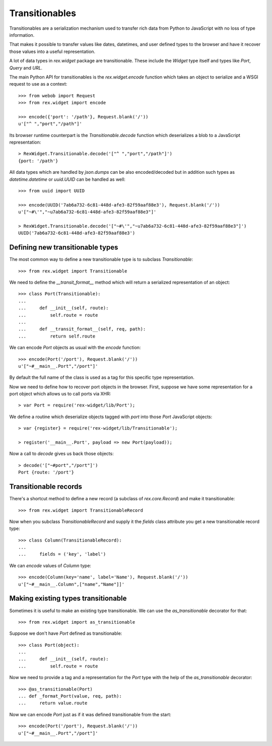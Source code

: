 Transitionables
===============

Transitionables are a serialization mechanism used to transfer rich data from Python
to JavaScript with no loss of type information.

That makes it possible to transfer values like dates, datetimes, and
user defined types to the browser and have it recover those values into a useful
representation.

A lot of data types in `rex.widget` package are transitionable. These include
the `Widget` type itself and types like `Port`, `Query` and `URL`.

The main Python API for transitionables is the `rex.widget.encode` function which
takes an object to serialize and a WSGI request to use as a context::

    >>> from webob import Request
    >>> from rex.widget import encode

    >>> encode({'port': '/path'}, Request.blank('/'))
    u'["^ ","port","/path"]'

Its browser runtime counterpart is the `Transitionable.decode` function which
deserializes a blob to a JavaScript representation::

    > RexWidget.Transitionable.decode('["^ ","port","/path"]')
    {port: '/path'}

All data types which are handled by `json.dumps` can be also encoded/decoded
but in addition such types as `datetime.datetime` or `uuid.UUID` can be
handled as well::

    >>> from uuid import UUID

    >>> encode(UUID('7ab6a732-6c81-448d-afe3-82f59aaf88e3'), Request.blank('/'))
    u'["~#\'","~u7ab6a732-6c81-448d-afe3-82f59aaf88e3"]'

    > RexWidget.Transitionable.decode('["~#\'","~u7ab6a732-6c81-448d-afe3-82f59aaf88e3"]')
    UUID('7ab6a732-6c81-448d-afe3-82f59aaf88e3')

Defining new transitionable types
---------------------------------

The most common way to define a new transitionable type is to subclass
`Transitionable`::

    >>> from rex.widget import Transitionable

We need to define the `__transit_format__` method which will return a serialized
representation of an object::

    >>> class Port(Transitionable):
    ...
    ...     def __init__(self, route):
    ...         self.route = route
    ...
    ...     def __transit_format__(self, req, path):
    ...         return self.route

We can encode `Port` objects as usual with the `encode` function::

    >>> encode(Port('/port'), Request.blank('/'))
    u'["~#__main__.Port","/port"]'

By default the full name of the class is used as a tag for this specific type
representation.

Now we need to define how to recover port objects in the browser. 
First, suppose we
have some representation for a port object which allows us to call 
ports via XHR::

    > var Port = require('rex-widget/lib/Port');

We define a routine which deserialize objects tagged with `port` into those
`Port` JavaScript objects::

    > var {register} = require('rex-widget/lib/Transitionable');

    > register('__main__.Port', payload => new Port(payload));

Now a call to `decode` gives us back those objects::

    > decode('["~#port","/port"]')
    Port {route: '/port'}

Transitionable records
----------------------

There's a shortcut method to define a new record (a subclass of
`rex.core.Record`) and make it transitionable::

    >>> from rex.widget import TransitionableRecord

Now when you subclass `TransitionableRecord` and supply it the `fields` class
attribute you get a new transitionable record type::

    >>> class Column(TransitionableRecord):
    ...
    ...     fields = ('key', 'label')

We can `encode` values of `Column` type::

    >>> encode(Column(key='name', label='Name'), Request.blank('/'))
    u'["~#__main__.Column",["name","Name"]]'

Making existing types transitionable
------------------------------------

Sometimes it is useful to make an existing type transitionable. We can use
the `as_transitionable` decorator for that::

    >>> from rex.widget import as_transitionable

Suppose we don't have `Port` defined as transitionable::

    >>> class Port(object):
    ...
    ...     def __init__(self, route):
    ...         self.route = route

Now we need to provide a tag and a representation for the `Port` type with the
help of the `as_transitionable` decorator::

    >>> @as_transitionable(Port)
    ... def _format_Port(value, req, path):
    ...     return value.route

Now we can encode `Port` just as if it was defined transitionable from the
start::

    >>> encode(Port('/port'), Request.blank('/'))
    u'["~#__main__.Port","/port"]'
